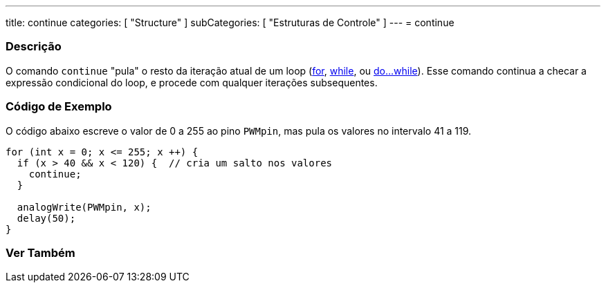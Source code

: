 ---
title: continue
categories: [ "Structure" ]
subCategories: [ "Estruturas de Controle" ]
---
= continue


// OVERVIEW SECTION STARTS
[#overview]
--

[float]
=== Descrição
[%hardbreaks]
O comando `continue` "pula" o resto da iteração atual de um loop (link:../for[for], link:../while[while], ou link:../dowhile[do...while]). Esse comando continua a checar a expressão condicional do loop, e procede com qualquer iterações subsequentes.
[%hardbreaks]

--
// OVERVIEW SECTION ENDS




// HOW TO USE SECTION STARTS
[#howtouse]
--

[float]
=== Código de Exemplo
O código abaixo escreve o valor de 0 a 255 ao pino `PWMpin`, mas pula os valores no intervalo 41 a 119.
[source,arduino]
----
for (int x = 0; x <= 255; x ++) {
  if (x > 40 && x < 120) {  // cria um salto nos valores
    continue;
  }

  analogWrite(PWMpin, x);
  delay(50);
}
----


--
// HOW TO USE SECTION ENDS



// SEE ALSO SECTION BEGINS
[#see_also]
--

[float]
=== Ver Também

[role="language"]

--
// SEE ALSO SECTION ENDS
